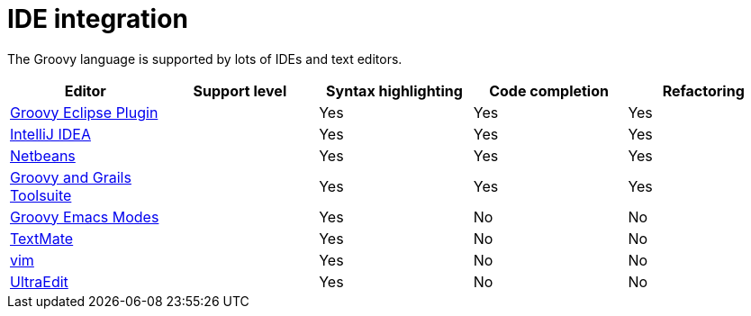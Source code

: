 = IDE integration


The Groovy language is supported by lots of IDEs and text editors.

[cols="1,1,1,1,1",options="header,footer"]
|=======================================================================
|Editor|Support level|Syntax highlighting|Code completion|Refactoring
|https://github.com/groovy/groovy-eclipse[Groovy Eclipse Plugin]|[icon-star]_{empty}_ [icon-star]_{empty}_ [icon-star]_{empty}_|Yes|Yes|Yes
|http://www.jetbrains.com/idea/features/groovy.html[IntelliJ IDEA]|[icon-star]_{empty}_ [icon-star]_{empty}_ [icon-star]_{empty}_|Yes|Yes|Yes
|https://netbeans.org/features/groovy/[Netbeans]|[icon-star]_{empty}_ [icon-star]_{empty}_ [icon-star]_{empty}_|Yes|Yes|Yes
|http://grails.org/products/ggts[Groovy and Grails Toolsuite]|[icon-star]_{empty}_ [icon-star]_{empty}_ [icon-star]_{empty}_|Yes|Yes|Yes
|https://github.com/Groovy-Emacs-Modes/groovy-emacs-modes[Groovy Emacs Modes]|[icon-star]_{empty}_ [icon-star]_{empty}_|Yes|No|No
|https://github.com/textmate/groovy.tmbundle[TextMate]|[icon-star]_{empty}_ [icon-star]_{empty}_|Yes|No|No
|http://www.vim.org/[vim]|[icon-star]_{empty}_|Yes|No|No
|http://www.ultraedit.com/[UltraEdit]|[icon-star]_{empty}_|Yes|No|No
|=======================================================================

